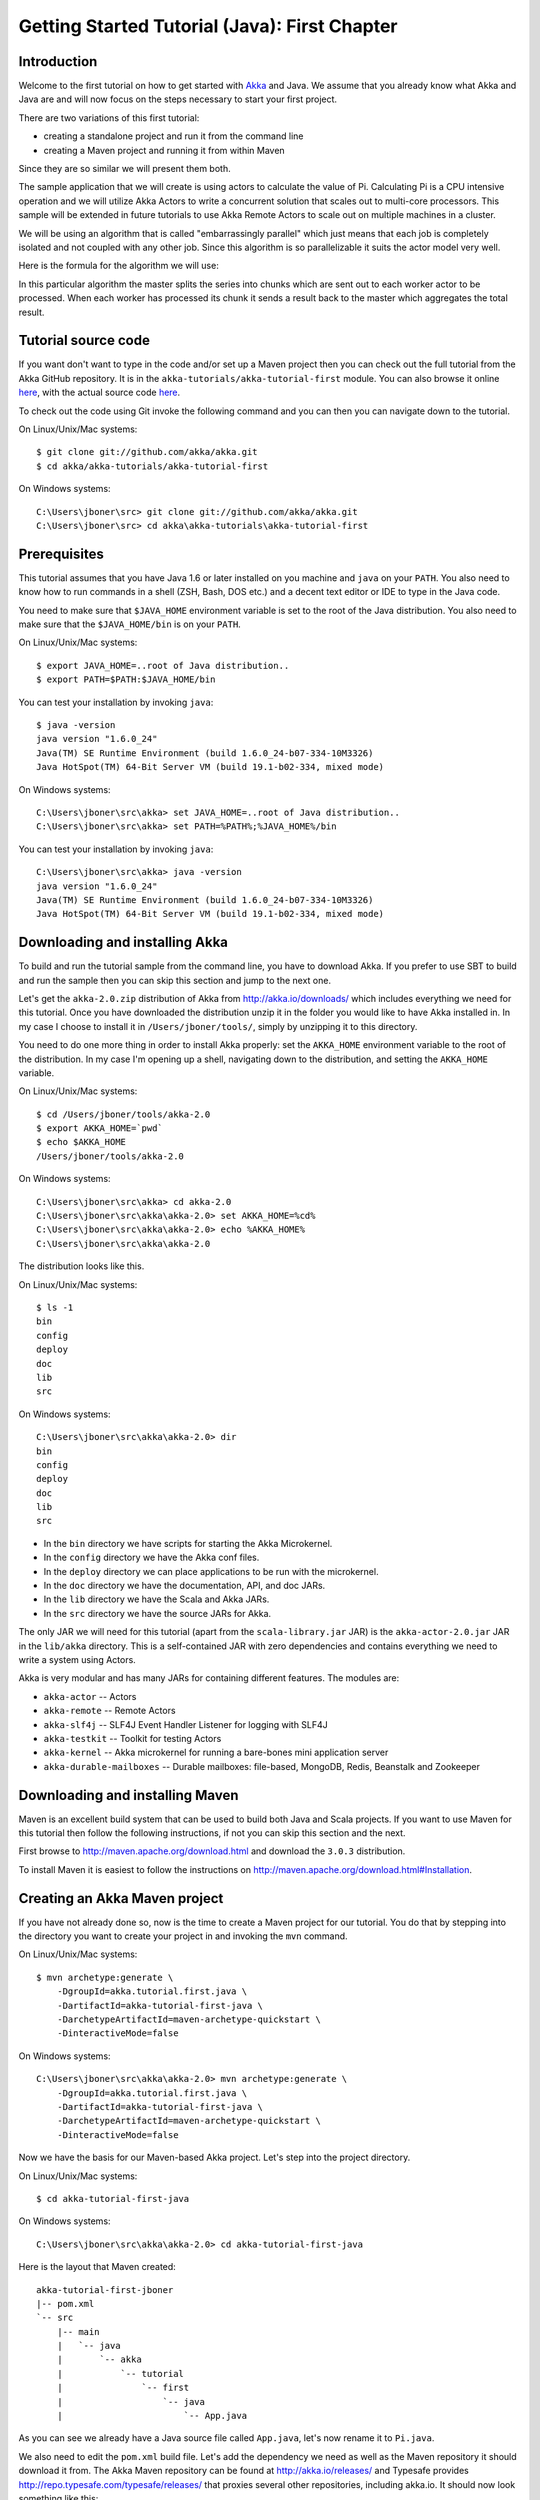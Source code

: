 .. _getting-started-first-java:

Getting Started Tutorial (Java): First Chapter
==============================================

Introduction
------------

Welcome to the first tutorial on how to get started with `Akka <http://akka.io>`_ and Java. We assume that you already know what Akka and Java are and will now focus on the steps necessary to start your first project.

There are two variations of this first tutorial:

- creating a standalone project and run it from the command line
- creating a Maven project and running it from within Maven

Since they are so similar we will present them both.

The sample application that we will create is using actors to calculate the value of Pi. Calculating Pi is a CPU intensive operation and we will utilize Akka Actors to write a concurrent solution that scales out to multi-core processors. This sample will be extended in future tutorials to use Akka Remote Actors to scale out on multiple machines in a cluster.

We will be using an algorithm that is called "embarrassingly parallel" which just means that each job is completely isolated and not coupled with any other job. Since this algorithm is so parallelizable it suits the actor model very well.

Here is the formula for the algorithm we will use:

.. image:: ../images/pi-formula.png

In this particular algorithm the master splits the series into chunks which are sent out to each worker actor to be processed. When each worker has processed its chunk it sends a result back to the master which aggregates the total result.

Tutorial source code
--------------------

If you want don't want to type in the code and/or set up a Maven project then you can check out the full tutorial from the Akka GitHub repository. It is in the ``akka-tutorials/akka-tutorial-first`` module. You can also browse it online `here`__, with the actual source code `here`__.

__ https://github.com/akka/akka/tree/master/akka-tutorials/akka-tutorial-first
__ https://github.com/akka/akka/blob/master/akka-tutorials/akka-tutorial-first/src/main/java/akka/tutorial/first/java/Pi.java

To check out the code using Git invoke the following command and you can then you can navigate down to the tutorial.

On Linux/Unix/Mac systems::

    $ git clone git://github.com/akka/akka.git
    $ cd akka/akka-tutorials/akka-tutorial-first

On Windows systems::

    C:\Users\jboner\src> git clone git://github.com/akka/akka.git
    C:\Users\jboner\src> cd akka\akka-tutorials\akka-tutorial-first

Prerequisites
-------------

This tutorial assumes that you have Java 1.6 or later installed on you machine and ``java`` on your ``PATH``. You also need to know how to run commands in a shell (ZSH, Bash, DOS etc.) and a decent text editor or IDE to type in the Java code.

You need to make sure that ``$JAVA_HOME`` environment variable is set to the
root of the Java distribution. You also need to make sure that the
``$JAVA_HOME/bin`` is on your ``PATH``.

On Linux/Unix/Mac systems::

    $ export JAVA_HOME=..root of Java distribution..
    $ export PATH=$PATH:$JAVA_HOME/bin

You can test your installation by invoking ``java``::

    $ java -version
    java version "1.6.0_24"
    Java(TM) SE Runtime Environment (build 1.6.0_24-b07-334-10M3326)
    Java HotSpot(TM) 64-Bit Server VM (build 19.1-b02-334, mixed mode)

On Windows systems::

    C:\Users\jboner\src\akka> set JAVA_HOME=..root of Java distribution..
    C:\Users\jboner\src\akka> set PATH=%PATH%;%JAVA_HOME%/bin

You can test your installation by invoking ``java``::

    C:\Users\jboner\src\akka> java -version
    java version "1.6.0_24"
    Java(TM) SE Runtime Environment (build 1.6.0_24-b07-334-10M3326)
    Java HotSpot(TM) 64-Bit Server VM (build 19.1-b02-334, mixed mode)

Downloading and installing Akka
-------------------------------

To build and run the tutorial sample from the command line, you have to download
Akka. If you prefer to use SBT to build and run the sample then you can skip this
section and jump to the next one.

Let's get the ``akka-2.0.zip`` distribution of Akka from
http://akka.io/downloads/ which includes everything we need for this
tutorial. Once you have downloaded the distribution unzip it in the folder you
would like to have Akka installed in. In my case I choose to install it in
``/Users/jboner/tools/``, simply by unzipping it to this directory.

You need to do one more thing in order to install Akka properly: set the
``AKKA_HOME`` environment variable to the root of the distribution. In my case
I'm opening up a shell, navigating down to the distribution, and setting the
``AKKA_HOME`` variable.

On Linux/Unix/Mac systems::

    $ cd /Users/jboner/tools/akka-2.0
    $ export AKKA_HOME=`pwd`
    $ echo $AKKA_HOME
    /Users/jboner/tools/akka-2.0

On Windows systems::

    C:\Users\jboner\src\akka> cd akka-2.0
    C:\Users\jboner\src\akka\akka-2.0> set AKKA_HOME=%cd%
    C:\Users\jboner\src\akka\akka-2.0> echo %AKKA_HOME%
    C:\Users\jboner\src\akka\akka-2.0

The distribution looks like this.

On Linux/Unix/Mac systems::

    $ ls -1
    bin
    config
    deploy
    doc
    lib
    src

On Windows systems::

    C:\Users\jboner\src\akka\akka-2.0> dir
    bin
    config
    deploy
    doc
    lib
    src

- In the ``bin`` directory we have scripts for starting the Akka Microkernel.
- In the ``config`` directory we have the Akka conf files.
- In the ``deploy`` directory we can place applications to be run with the microkernel.
- In the ``doc`` directory we have the documentation, API, and doc JARs.
- In the ``lib`` directory we have the Scala and Akka JARs.
- In the ``src`` directory we have the source JARs for Akka.

The only JAR we will need for this tutorial (apart from the
``scala-library.jar`` JAR) is the ``akka-actor-2.0.jar`` JAR in the ``lib/akka``
directory. This is a self-contained JAR with zero dependencies and contains
everything we need to write a system using Actors.

Akka is very modular and has many JARs for containing different features. The
modules are:

- ``akka-actor`` -- Actors

- ``akka-remote`` -- Remote Actors

- ``akka-slf4j`` -- SLF4J Event Handler Listener for logging with SLF4J

- ``akka-testkit`` -- Toolkit for testing Actors

- ``akka-kernel`` -- Akka microkernel for running a bare-bones mini application server

- ``akka-durable-mailboxes`` -- Durable mailboxes: file-based, MongoDB, Redis, Beanstalk and Zookeeper

.. - ``akka-amqp`` -- AMQP integration
.. - ``akka-stm-2.0.jar`` -- STM (Software Transactional Memory), transactors and transactional datastructures
.. - ``akka-camel-2.0.jar`` -- Apache Camel Actors integration (it's the best way to have your Akka application communicate with the rest of the world)
.. - ``akka-camel-typed-2.0.jar`` -- Apache Camel Typed Actors integration
.. - ``akka-spring-2.0.jar`` -- Spring framework integration



Downloading and installing Maven
--------------------------------

Maven is an excellent build system that can be used to build both Java and Scala projects. If you want to use Maven for this tutorial then follow the following instructions, if not you can skip this section and the next.

First browse to `http://maven.apache.org/download.html <http://maven.apache.org/download.html>`_ and download the ``3.0.3`` distribution.

To install Maven it is easiest to follow the instructions on `http://maven.apache.org/download.html#Installation <http://maven.apache.org/download.html#Installation>`_.

Creating an Akka Maven project
------------------------------

If you have not already done so, now is the time to create a Maven project for our tutorial. You do that by stepping into the directory you want to create your project in and invoking the ``mvn`` command.

On Linux/Unix/Mac systems::

    $ mvn archetype:generate \
        -DgroupId=akka.tutorial.first.java \
        -DartifactId=akka-tutorial-first-java \
        -DarchetypeArtifactId=maven-archetype-quickstart \
        -DinteractiveMode=false

On Windows systems::

    C:\Users\jboner\src\akka\akka-2.0> mvn archetype:generate \
        -DgroupId=akka.tutorial.first.java \
        -DartifactId=akka-tutorial-first-java \
        -DarchetypeArtifactId=maven-archetype-quickstart \
        -DinteractiveMode=false

Now we have the basis for our Maven-based Akka project. Let's step into the project directory.

On Linux/Unix/Mac systems::

    $ cd akka-tutorial-first-java

On Windows systems::

    C:\Users\jboner\src\akka\akka-2.0> cd akka-tutorial-first-java

Here is the layout that Maven created::

    akka-tutorial-first-jboner
    |-- pom.xml
    `-- src
        |-- main
        |   `-- java
        |       `-- akka
        |           `-- tutorial
        |               `-- first
        |                   `-- java
        |                       `-- App.java

As you can see we already have a Java source file called ``App.java``, let's now rename it to ``Pi.java``.

We also need to edit the ``pom.xml`` build file. Let's add the dependency we
need as well as the Maven repository it should download it from. The Akka Maven
repository can be found at http://akka.io/releases/ and Typesafe provides
http://repo.typesafe.com/typesafe/releases/ that proxies several other
repositories, including akka.io.  It should now look something like this:

.. code-block:: xml

    <?xml version="1.0" encoding="UTF-8"?>
    <project xmlns="http://maven.apache.org/POM/4.0.0"
             xmlns:xsi="http://www.w3.org/2001/XMLSchema-instance"
             xsi:schemaLocation="http://maven.apache.org/POM/4.0.0
             http://maven.apache.org/xsd/maven-4.0.0.xsd">
        <modelVersion>4.0.0</modelVersion>

        <name>akka-tutorial-first-java</name>
        <groupId>akka.tutorial.first.java</groupId>
        <artifactId>akka-tutorial-first-java</artifactId>
        <packaging>jar</packaging>
        <version>1.0-SNAPSHOT</version>
        <url>http://akka.io</url>

        <dependencies>
            <dependency>
                <groupId>com.typesafe.akka</groupId>
                <artifactId>akka-actor</artifactId>
                <version>2.0</version>
            </dependency>
        </dependencies>

        <repositories>
            <repository>
                <id>typesafe</id>
                <name>Typesafe Repository</name>
                <url>http://repo.typesafe.com/typesafe/releases/</url>
            </repository>
        </repositories>

        <build>
            <plugins>
                <plugin>
                    <groupId>org.apache.maven.plugins</groupId>
                    <artifactId>maven-compiler-plugin</artifactId>
                    <version>2.3.2</version>
                    <configuration>
                        <source>1.6</source>
                        <target>1.6</target>
                    </configuration>
                </plugin>
            </plugins>
        </build>
    </project>

Start writing the code
----------------------

Now it's about time to start hacking.

We start by creating a ``Pi.java`` file and adding these import statements at the top of the file:

.. includecode:: ../../akka-tutorials/akka-tutorial-first/src/main/java/akka/tutorial/first/java/Pi.java#imports

If you are using Maven in this tutorial then create the file in the ``src/main/java/akka/tutorial/first/java`` directory.

If you are using the command line tools then create the file wherever you want.
We will create it in a directory called ``tutorial`` at the root of the Akka distribution,
e.g. in ``$AKKA_HOME/tutorial/akka/tutorial/first/java/Pi.java``.

Creating the messages
---------------------

The design we are aiming for is to have one ``Master`` actor initiating the
computation, creating a set of ``Worker`` actors. Then it splits up the work
into discrete chunks, and sends these chunks to the different workers in a
round-robin fashion. The master waits until all the workers have completed their
work and sent back results for aggregation. When computation is completed the
master sends the result to the ``Listener``, which prints out the result.

With this in mind, let's now create the messages that we want to have flowing in
the system. We need four different messages:

- ``Calculate`` -- sent to the ``Master`` actor to start the calculation
- ``Work`` -- sent from the ``Master`` actor to the ``Worker`` actors containing
  the work assignment
- ``Result`` -- sent from the ``Worker`` actors to the ``Master`` actor
  containing the result from the worker's calculation
- ``PiApproximation`` -- sent from the ``Master`` actor to the
  ``Listener`` actor containing the the final pi result and how long time
  the calculation took

Messages sent to actors should always be immutable to avoid sharing mutable state. So let's start by creating three messages as immutable POJOs. We also create a wrapper ``Pi`` class to hold our implementation:

.. includecode:: ../../akka-tutorials/akka-tutorial-first/src/main/java/akka/tutorial/first/java/Pi.java#messages

Creating the worker
-------------------

Now we can create the worker actor.  This is done by extending in the ``UntypedActor`` base class and defining the ``onReceive`` method. The ``onReceive`` method defines our message handler. We expect it to be able to handle the ``Work`` message so we need to add a handler for this message:

.. includecode:: ../../akka-tutorials/akka-tutorial-first/src/main/java/akka/tutorial/first/java/Pi.java#worker
   :exclude: calculatePiFor

As you can see we have now created an ``UntypedActor`` with a ``onReceive`` method as a handler for the ``Work`` message. In this handler we invoke the ``calculatePiFor(..)`` method, wrap the result in a ``Result`` message and send it back to the original sender using ``getContext().reply(..)``. In Akka the sender reference is implicitly passed along with the message so that the receiver can always reply or store away the sender reference for future use.

The only thing missing in our ``Worker`` actor is the implementation on the ``calculatePiFor(..)`` method:

.. includecode:: ../../akka-tutorials/akka-tutorial-first/src/main/java/akka/tutorial/first/java/Pi.java#calculatePiFor

Creating the master
-------------------

The master actor is a little bit more involved. In its constructor we create a round-robin router
to make it easier to spread out the work evenly between the workers. Let's do that first:

.. includecode:: ../../akka-tutorials/akka-tutorial-first/src/main/java/akka/tutorial/first/java/Pi.java#create-router

Now we have a router that is representing all our workers in a single
abstraction. So now let's create the master actor. We pass it three integer variables:

- ``nrOfWorkers`` -- defining how many workers we should start up
- ``nrOfMessages`` -- defining how many number chunks to send out to the workers
- ``nrOfElements`` -- defining how big the number chunks sent to each worker should be

Here is the master actor:

.. includecode:: ../../akka-tutorials/akka-tutorial-first/src/main/java/akka/tutorial/first/java/Pi.java#master
   :exclude: handle-messages

A couple of things are worth explaining further.

Note that we are passing in a ``ActorRef`` to the ``Master`` actor. This is used to
report the the final result to the outside world.

But we are not done yet. We are missing the message handler for the ``Master`` actor.
This message handler needs to be able to react to two different messages:

- ``Calculate`` -- which should start the calculation
- ``Result`` -- which should aggregate the different results

The ``Calculate`` handler is sending out work to all the ``Worker`` via its router.

The ``Result`` handler gets the value from the ``Result`` message and aggregates it to
our ``pi`` member variable. We also keep track of how many results we have received back,
and if that matches the number of tasks sent out, the ``Master`` actor considers itself done and
sends the final result to the ``listener``. When done it also invokes the ``getContext().stop(getSelf())``
method to stop itself *and* all its supervised actors.
In this case it has one supervised actor, the router, and this in turn has ``nrOfWorkers`` supervised actors.
All of them will be stopped automatically as the invocation of any supervisor's ``stop`` method
will propagate down to all its supervised 'children'.


Let's capture this in code:

.. includecode:: ../../akka-tutorials/akka-tutorial-first/src/main/java/akka/tutorial/first/java/Pi.java#master-receive

Creating the result listener
----------------------------

The listener is straightforward. When it receives the ``PiApproximation`` from the ``Master`` it
prints the result and shuts down the ``ActorSystem``.

.. includecode:: ../../akka-tutorials/akka-tutorial-first/src/main/java/akka/tutorial/first/java/Pi.java#result-listener

Bootstrap the calculation
-------------------------

Now the only thing that is left to implement is the runner that should bootstrap and run the calculation for us.
We do that by adding a ``main`` method to the enclosing ``Pi`` class in which we create a new instance of ``Pi`` and
invoke method ``calculate`` in which we start up the ``Master`` actor and wait for it to finish:

.. includecode:: ../../akka-tutorials/akka-tutorial-first/src/main/java/akka/tutorial/first/java/Pi.java#app
   :exclude: actors-and-messages

As you can see the *calculate* method above it creates an ``ActorSystem`` and this is the Akka container which
will contain all actors created in that "context". An example of how to create actors in the container
is the *'system.actorOf(...)'* line in the calculate method. In this case we create two top level actors.
If you instead where in an actor context, i.e. inside an actor creating other actors, you should use
*getContext().actorOf(...)*. This is illustrated in the Master code above.

That's it. Now we are done.

Before we package it up and run it, let's take a look at the full code now, with package declaration, imports and all:

.. includecode:: ../../akka-tutorials/akka-tutorial-first/src/main/java/akka/tutorial/first/java/Pi.java

Run it as a command line application
------------------------------------

If you have not typed in (or copied) the code for the tutorial as
``$AKKA_HOME/tutorial/akka/tutorial/first/java/Pi.java`` then now is the
time. When that's done open up a shell and step in to the Akka distribution
(``cd $AKKA_HOME``).

First we need to compile the source file. That is done with Java's compiler
``javac``. Our application depends on the ``akka-actor-2.0.jar`` and the
``scala-library.jar`` JAR files, so let's add them to the compiler classpath
when we compile the source.

On Linux/Unix/Mac systems::

    $ javac -cp lib/scala-library.jar:lib/akka/akka-actor-2.0.jar tutorial/akka/tutorial/first/java/Pi.java

On Windows systems::

    C:\Users\jboner\src\akka\akka-2.0> javac -cp \
       lib/scala-library.jar;lib/akka/akka-actor-2.0.jar \
       tutorial/akka/tutorial/first/java/Pi.java

When we have compiled the source file we are ready to run the application. This
is done with ``java`` but yet again we need to add the ``akka-actor-2.0.jar``
and the ``scala-library.jar`` JAR files to the classpath as well as the classes
we compiled ourselves.

On Linux/Unix/Mac systems::

    $ java \
        -cp lib/scala-library.jar:lib/akka/akka-actor-2.0.jar:. \
        akka.tutorial.first.scala.Pi

    Pi approximation:   3.1415926435897883
    Calculation time:   359 millis

On Windows systems::

    C:\Users\jboner\src\akka\akka-2.0> java \
        -cp lib/scala-library.jar;lib\akka\akka-actor-2.0.jar;. \
        akka.tutorial.first.scala.Pi

    Pi approximation:   3.1415926435897883
    Calculation time:   359 millis

Yippee! It is working.

Run it inside Maven
-------------------

If you used Maven, then you can run the application directly inside Maven. First you need to compile the project.

On Linux/Unix/Mac systems::

    $ mvn compile

On Windows systems::

    C:\Users\jboner\src\akka\akka-2.0> mvn compile

When this in done we can run our application directly inside Maven.

On Linux/Unix/Mac systems::

    $ mvn exec:java -Dexec.mainClass="akka.tutorial.first.java.Pi"
    ...
    Pi approximation:   3.1415926435897883
    Calculation time:   359 millis

On Windows systems::

    C:\Users\jboner\src\akka\akka-2.0> mvn exec:java \
        -Dexec.mainClass="akka.tutorial.first.java.Pi"
    ...
    Pi approximation:   3.1415926435897883
    Calculation time:   359 millis

Yippee! It is working.

Overriding Configuration Externally (Optional)
----------------------------------------------

The sample project includes an ``application.conf`` file in the resources directory:

.. includecode:: ../../akka-tutorials/akka-tutorial-first/src/main/resources/application.conf

If you uncomment the two lines, you should see a change in performance,
hopefully for the better (you might want to increase the number of messages in
the code to prolong the time the application runs). It should be noted that
overriding only works if a router type is given, so just uncommenting
``nr-of-instances`` does not work; see :ref:`routing-java` for more details.

.. note::

  Make sure that your ``application.conf`` is on the class path when you run
  the application. If running from inside Maven that should already be the
  case, otherwise you need to add the directory containing this file to the
  JVM’s ``-classpath`` option.

Conclusion
----------

We have learned how to create our first Akka project using Akka's actors to speed up a computation-intensive problem by scaling out on multi-core processors (also known as scaling up). We have also learned to compile and run an Akka project using either the tools on the command line or the SBT build system.

If you have a multi-core machine then I encourage you to try out different number of workers (number of working actors) by tweaking the ``nrOfWorkers`` variable to for example; 2, 4, 6, 8 etc. to see performance improvement by scaling up.

Happy hakking.
